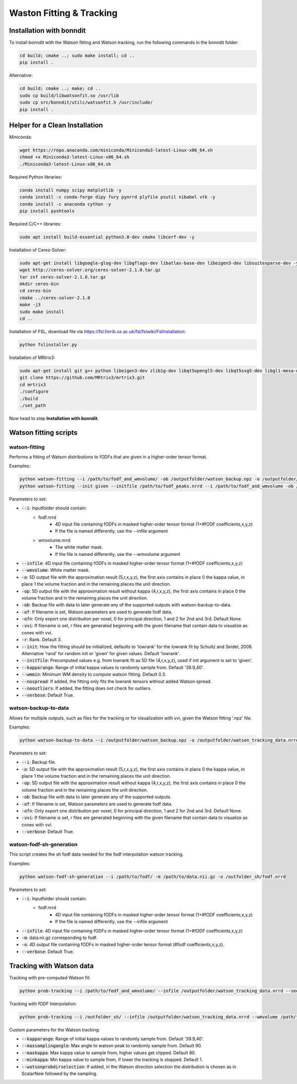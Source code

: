 =========================
Waston Fitting & Tracking
=========================

Installation with bonndit
-------------------------
To install bonndit with the Watson fitting and Watson tracking, run the following commands in the bonndit folder:

.. code-block:: console

    cd build; cmake ..; sudo make install; cd ..
    pip install .

Alternative:

.. code-block:: console

    cd build; cmake ..; make; cd ..
    sudo cp build/libwatsonfit.so /usr/lib
    sudo cp src/bonndit/utilc/watsonfit.h /usr/include/
    pip install .

Helper for a Clean Installation
-------------------------------

Miniconda:

.. code-block:: console

    wget https://repo.anaconda.com/miniconda/Miniconda3-latest-Linux-x86_64.sh
    chmod +x Miniconda3-latest-Linux-x86_64.sh
    ./Miniconda3-latest-Linux-x86_64.sh

Required Python libraries:

.. code-block:: console

    conda install numpy scipy matplotlib -y
    conda install -c conda-forge dipy fury pynrrd plyfile psutil nibabel vtk -y
    conda install -c anaconda cython -y
    pip install pyshtools

Required C/C++ libraries:

.. code-block:: console

    sudo apt install build-essential python3.8-dev cmake libcerf-dev -y

Installation of Ceres-Solver:

.. code-block:: console

    sudo apt-get install libgoogle-glog-dev libgflags-dev libatlas-base-dev libeigen3-dev libsuitesparse-dev -y
    wget http://ceres-solver.org/ceres-solver-2.1.0.tar.gz
    tar zxf ceres-solver-2.1.0.tar.gz
    mkdir ceres-bin
    cd ceres-bin
    cmake ../ceres-solver-2.1.0
    make -j3
    sudo make install
    cd ..

Installation of FSL, download file via https://fsl.fmrib.ox.ac.uk/fsl/fslwiki/FslInstallation:

.. code-block:: console

    python fslinstaller.py

Installation of MRtrix3:

.. code-block:: console

    sudo apt-get install git g++ python libeigen3-dev zlib1g-dev libqt5opengl5-dev libqt5svg5-dev libgl1-mesa-dev libfftw3-dev libtiff5-dev libpng-dev -y
    git clone https://github.com/MRtrix3/mrtrix3.git
    cd mrtrix3
    ./configure
    ./build
    ./set_path

Now head to step **Installation with bonndit**.

Watson fitting scripts
----------------------

watson-fitting
~~~~~~~~~~~~~~

Performs a fitting of Watson distributions to fODFs that are given in a higher-order tensor format.

Examples:

.. code-block:: console
    
    python watson-fitting --i /path/to/fodf_and_wmvolume/ -ob /outputfolder/watson_backup.npz -o /outputfolder/watson_tracking_data.nrrd
    python watson-fitting --init given --initfile /path/to/fodf_peaks.nrrd --i /path/to/fodf_and_wmvolume -ob /outputfolder/watson_backup.npz -o /outputfolder/watson_tracking_data.nrrd -vvi /outputfolder/watson_vvi_cone_data.nrrd

Parameters to set:

* :code:`--i`: Inputfolder should contain:
                                - fodf.nrrd
                                    - 4D input file containing fODFs in masked higher-order tensor format (1+#fODF coefficients,x,y,z)
                                    - If the file is named differently, use the --infile argument
                                - wmvolume.nrrd
                                    - The white matter mask.
                                    - If the file is named differently, use the --wmvolume argument
* :code:`--infile`: 4D input file containing fODFs in masked higher-order tensor format (1+#fODF coefficients,x,y,z)
* :code:`--wmvolume`: White matter mask.
* :code:`-o`: 5D output file with the approximation result (5,r,x,y,z), the first axis contains in place 0 the kappa value, in place 1 the volume fraction and in the remaining places the unit direction.
* :code:`-op`: 5D output file with the approximation result without kappa (4,r,x,y,z), the first axis contains in place 0 the volume fraction and in the remaining places the unit direction.
* :code:`-ob`: Backup file with data to later generate any of the supported outputs with watson-backup-to-data.
* :code:`-of`: If filename is set, Watson parameters are used to generate fodf data.
* :code:`-ofn`: Only export one distribution per voxel, 0 for principal direction, 1 and 2 for 2nd and 3rd. Default None.
* :code:`-vvi`: If filename is set, r files are generated beginning with the given filename that contain data to visualize as cones with vvi.
* :code:`-r`: Rank. Default 3.
* :code:`--init`: How the fitting should be initialized, defaults to 'lowrank' for the lowrank fit by Schultz and Seidel, 2008. Alternative 'rand' for random init or 'given' for given values. Default 'lowrank'.
* :code:`--initfile`: Precomputed values e.g. from lowrank fit as 5D file (4,r,x,y,z), used if init argument is set to 'given'.
* :code:`--kapparange`: Range of initial kappa values to randomly sample from. Default '39.9,40'.
* :code:`--wmmin`: Minimum WM density to compute watson fitting. Default 0.3.
* :code:`--nospread`: If added, the fitting only fits the lowrank tensors without added Watson spread.
* :code:`--nooutliers`: If added, the fitting does not check for outliers.
* :code:`--verbose`: Default True.

watson-backup-to-data
~~~~~~~~~~~~~~~~~~~~~

Allows for multiple outputs, such as files for the tracking or for visualization with vvi, given the Watson fitting '.npz' file.

Examples:

.. code-block:: console
    
    python watson-backup-to-data --i /outputfolder/watson_backup.npz -o /outputfolder/watson_tracking_data.nrrd -of /outputfolder/watson_estimated_fodf.nrrd

Parameters to set:

* :code:`--i`: Backup file.
* :code:`-o`: 5D output file with the approximation result (5,r,x,y,z), the first axis contains in place 0 the kappa value, in place 1 the volume fraction and in the remaining places the unit direction.
* :code:`-op`: 5D output file with the approximation result without kappa (4,r,x,y,z), the first axis contains in place 0 the volume fraction and in the remaining places the unit direction.
* :code:`-ob`: Backup file with data to later generate any of the supported outputs.
* :code:`-of`: If filename is set, Watson parameters are used to generate fodf data.
* :code:`-ofn`: Only export one distribution per voxel, 0 for principal direction, 1 and 2 for 2nd and 3rd. Default None.
* :code:`-vvi`: If filename is set, r files are generated beginning with the given filename that contain data to visualize as cones with vvi.
* :code:`--verbose`: Default True.

watson-fodf-sh-generation
~~~~~~~~~~~~~~~~~~~~~~~~~

This script creates the sh fodf data needed for the fodf interpolation watson tracking.

Examples:

.. code-block:: console
    
    python watson-fodf-sh-generation --i /path/to/fodf/ -m /path/to/data.nii.gz -o /outfolder_sh/fodf.nrrd

Parameters to set:

* :code:`--i`: Inputfolder should contain:
                                - fodf.nrrd
                                    - 4D input file containing fODFs in masked higher-order tensor format (1+#fODF coefficients,x,y,z)
                                    - If the file is named differently, use the --infile argument
* :code:`--infile`: 4D input file containing fODFs in masked higher-order tensor format (1+#fODF coefficients,x,y,z)
* :code:`-m`: data.nii.gz corresponding to fodf.
* :code:`-o`: 4D output file containing fODFs in masked higher-order tensor format (#fodf coefficients,x,y,z).
* :code:`--verbose`: Default True.

Tracking with Watson data
-------------------------

Tracking with pre-computed Watson fit:

.. code-block:: console

    python prob-tracking --i /path/to/fodf_and_wmvolume/ --infile /outputfolder/watson_tracking_data.nrrd --seedpoints /path/to/seedPointFile.pts -o /outputfolder/output.tck --prob Watson --interpolation FACT --wmmin 0.4 --rank 3

Tracking with fODF Interpolation:

.. code-block:: console
    
    python prob-tracking --i /outfolder_sh/ --infile /outputfolder/watson_tracking_data.nrrd --wmvolume /path/to/wmvolume.nrrd --seedpoints /path/to/seedPointFile.pts -o /outputfolder/output.tck --prob Watson --interpolation TrilinearFODFWatson --wmmin 0.4 --rank 3 --dist 0 --var 6 --exp 3

Custom parameters for the Watson tracking:

* :code:`--kapparange`: Range of initial kappa values to randomly sample from. Default '39.9,40'.
* :code:`--maxsamplingangle`: Max angle to watson peak to randomly sample from. Default 90.
* :code:`--maxkappa`: Max kappa value to sample from, higher values get clipped. Default 80.
* :code:`--minkappa`: Min kappa value to sample from, if lower the tracking is stopped. Default 1.
* :code:`--watsonprobdirselection`: If added, in the Watson direction selection the distribution is chosen as in ScalarNew followed by the sampling.
